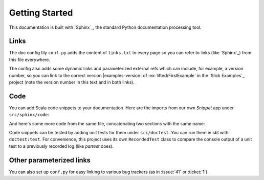 Getting Started
===============

This documentation is built with `Sphinx`_, the standard Python documentation
processing tool.

Links
-----

The doc config fily ``conf.py`` adds the content of ``links.txt`` to every
page so you can refer to links (like `Sphinx`_) from this file everywhere.

The config also adds some dynamic links and parameterized external refs which
can include, for example, a version number, so you can link to the correct
version |examples-version| of :ex:`lifted/FirstExample` in the
`Slick Examples`_ project (note the version number in this text and in both
links).

Code
----

You can add Scala code snippets to your documentation. Here are the imports
from our own *Snippet* app under ``src/sphinx/code``:

.. includecode:: code/Snippet.scala#imports

And here's some more code from the same file, concatenating two sections with
the same name:

.. includecode:: code/Snippet.scala#usage

Code snippets can be tested by adding unit tests for them under ``src/doctest``.
You can run them in sbt with ``doctest:test``. For convenience, this project
uses its own ``RecordedTest`` class to compare the console output of a unit
test to a previously recorded log (like *partest* does).

Other parameterized links
-------------------------

You can also set up ``conf.py`` for easy linking to various bug trackers
(as in :issue:`41` or :ticket:`1`).
